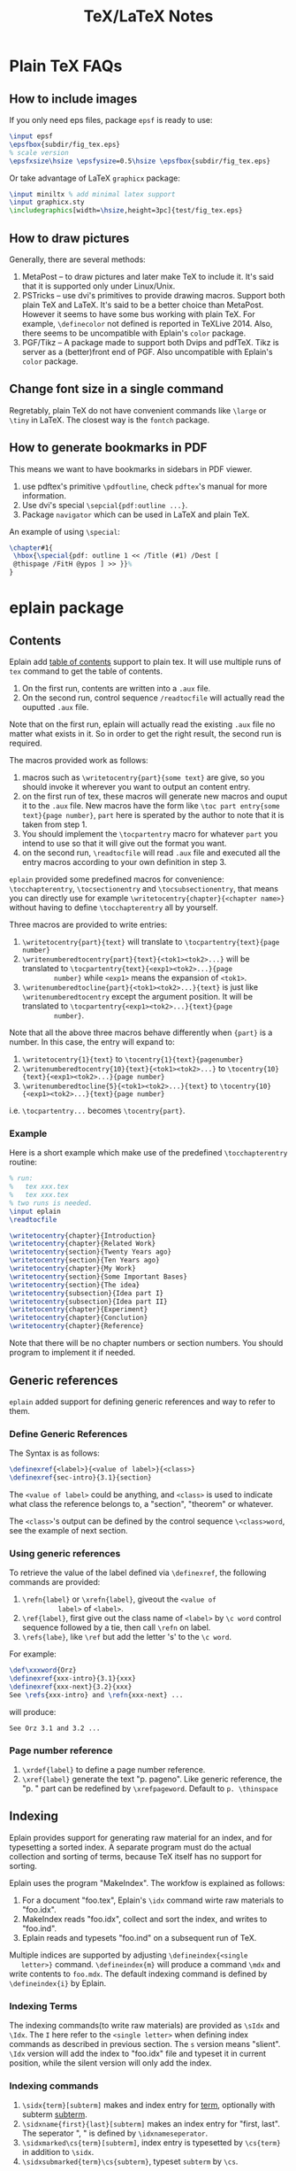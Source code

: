 #+TITLE: TeX/LaTeX Notes

* Plain TeX FAQs
** How to include images
If you only need eps files, package =epsf= is ready to use:
#+BEGIN_SRC tex
  \input epsf
  \epsfbox{subdir/fig_tex.eps}
  % scale version
  \epsfxsize\hsize \epsfysize=0.5\hsize \epsfbox{subdir/fig_tex.eps}
#+END_SRC
Or take advantage of LaTeX =graphicx= package:
#+BEGIN_SRC tex
  \input miniltx % add minimal latex support
  \input graphicx.sty
  \includegraphics[width=\hsize,height=3pc]{test/fig_tex.eps}
#+END_SRC
** How to draw pictures
Generally, there are several methods:
1. MetaPost -- to draw pictures and later make TeX to include
   it. It's said that it is supported only under Linux/Unix.
2. PSTricks -- use dvi's primitives to provide drawing
   macros. Support both plain TeX and LaTeX. It's said to be a
   better choice than MetaPost. However it seems to have some bus
   working with plain TeX. For example, =\definecolor= not defined
   is reported in TeXLive 2014. Also, there seems to be
   uncompatible with Eplain's =color= package.
3. PGF/Tikz -- A package made to support both Dvips and
   pdfTeX. Tikz is server as a (better)front end of PGF. Also
   uncompatible with Eplain's =color= package.

** Change font size in a single command
Regretably, plain TeX do not have convenient commands like =\large=
or =\tiny= in LaTeX. The closest way is the =fontch= package.
** How to generate bookmarks in PDF
This means we want to have bookmarks in sidebars in PDF viewer.

1. use pdftex's primitive =\pdfoutline=, check =pdftex='s manual
   for more information.
2. Use dvi's special =\sepcial{pdf:outline ...}=.
3. Package =navigator= which can be used in LaTeX and plain TeX.

An example of using =\special=:
#+BEGIN_SRC tex
  \chapter#1{
   \hbox{\special{pdf: outline 1 << /Title (#1) /Dest [
   @thispage /FitH @ypos ] >> }}%
  }
#+END_SRC

* eplain package
** Contents
Eplain add _table of contents_ support to plain tex. It will use
multiple runs of =tex= command to get the table of contents.
1. On the first run, contents are written into a =.aux= file.
2. On the second run, control sequence =/readtocfile= will actually
   read the ouputted =.aux= file.
Note that on the first run, eplain will actually read the existing
=.aux= file no matter what exists in it. So in order to get the
right result, the second run is required.

The macros provided work as follows:
1. macros such as =\writetocentry{part}{some text}= are give, so
   you should invoke it wherever you want to output an content entry.
2. on the first run of tex, these macros will generate new macros
   and ouput it to the =.aux= file. New macros have the form like
   =\toc part entry{some text}{page number}=, =part= here is
   sperated by the author to note that it is taken from step 1.
3. You should implement the =\tocpartentry= macro for whatever
   =part= you intend to use so that it will give out the format you
   want.
4. on the second run, =\readtocfile= will read =.aux= file and
   executed all the entry macros according to your own definition
   in step 3.
=eplain= provided some predefined macros for convenience:
=\tocchapterentry=, =\tocsectionentry= and =\tocsubsectionentry=,
that means you can directly use for example
=\writetocentry{chapter}{<chapter name>}= without having to define
=\tocchapterentry= all by yourself.

Three macros are provided to write entries:
1. =\writetocentry{part}{text}= will translate to
   =\tocpartentry{text}{page number}=
2. =\writenumberedtocentry{part}{text}{<tok1><tok2>...}= will be
   translated to =\tocpartentry{text}{<exp1><tok2>...}{page
         number}= while =<exp1>= means the expansion of =<tok1>=.
3. =\writenumberedtocline{part}{<tok1><tok2>...}{text}= is just
   like =\writenumberedtocentry= except the argument position. It
   will be translated to =\tocpartentry{<exp1><tok2>...}{text}{page
         number}=.
Note that all the above three macros behave differently when
={part}= is a number. In this case, the entry will expand to:
1. =\writetocentry{1}{text}= to =\tocentry{1}{text}{pagenumber}=
2. =\writenumberedtocentry{10}{text}{<tok1><tok2>...}= to
   =\tocentry{10}{text}{<exp1><tok2>...}{page number}=
3. =\writenumberedtocline{5}{<tok1><tok2>...}{text}= to
   =\tocentry{10}{<exp1><tok2>...}{text}{page number}=
i.e. =\tocpartentry...= becomes =\tocentry{part}=.
*** Example
Here is a short example which make use of the predefined
=\tocchapterentry= routine:

#+BEGIN_SRC tex
  % run:
  %   tex xxx.tex
  %   tex xxx.tex
  % two runs is needed.
  \input eplain
  \readtocfile  

  \writetocentry{chapter}{Introduction}
  \writetocentry{chapter}{Related Work}
  \writetocentry{section}{Twenty Years ago}
  \writetocentry{section}{Ten Years ago}
  \writetocentry{chapter}{My Work}
  \writetocentry{section}{Some Important Bases}
  \writetocentry{section}{The idea}
  \writetocentry{subsection}{Idea part I}
  \writetocentry{subsection}{Idea part II}
  \writetocentry{chapter}{Experiment}
  \writetocentry{chapter}{Conclution}
  \writetocentry{chapter}{Reference}
#+END_SRC
Note that there will be no chapter numbers or section numbers. You
should program to implement it if needed.
** Generic references
=eplain= added support for defining generic references and way to
refer to them.
*** Define Generic References
The Syntax is as follows:
#+BEGIN_SRC tex
  \definexref{<label>}{<value of label>}{<class>}
  \definexref{sec-intro}{3.1}{section}
#+END_SRC
The =<value of label>= could be anything, and =<class>= is used to
indicate what class the reference belongs to, a "section",
"theorem" or whatever.

The =<class>='s output can be defined by the control sequence
=\<class>word=, see the example of next section.
*** Using generic references
To retrieve the value of the label defined via =\definexref=, the
following commands are provided:
1. =\refn{label}= or =\xrefn{label}=, giveout the =<value of
          label>= of =<label>=.
2. =\ref{label}=, first give out the class name of =<label>= by
   =\c word= control sequence followed by a tie, then call
   =\refn= on label.
3. =\refs{labe}=, like =\ref= but add the letter 's' to the =\c word=.

For example: 
#+BEGIN_SRC tex
  \def\xxxword{Orz}
  \definexref{xxx-intro}{3.1}{xxx}
  \definexref{xxx-next}{3.2}{xxx}
  See \refs{xxx-intro} and \refn{xxx-next} ...
#+END_SRC
will produce:
#+BEGIN_EXAMPLE
See Orz 3.1 and 3.2 ...
#+END_EXAMPLE
*** Page number reference
1. =\xrdef{label}= to define a page number reference.
2. =\xref{label}= generate the text "p. pageno". Like generic
   reference, the "p. " part can be redefined by
   =\xrefpageword=. Default to =p. \thinspace=

** Indexing
Eplain provides support for generating raw material for an index,
and for typesetting a sorted index. A separate program must do the
actual collection and sorting of terms, because TeX itself has no
support for sorting.

Eplain uses the program "MakeIndex". The workfow is explained as
follows:
1. For a document "foo.tex", Eplain's =\idx= command wirte raw
   materials to "foo.idx".
2. MakeIndex reads "foo.idx", collect and sort the index, and
   writes to "foo.ind".
3. Eplain reads and typesets "foo.ind" on a subsequent run of TeX.

Multiple indices are supported by adjusting =\defineindex{<single
   letter>}= command. =\defineindex{m}= will produce a command =\mdx=
and write contents to =foo.mdx=. The default indexing command is
defined by =\defineindex{i}= by Eplain.

*** Indexing Terms
The indexing commands(to write raw materials) are provided as
=\sIdx= and =\Idx=. The =I= here refer to the =<single letter>=
when defining index commands as described in previous section. The
=s= version means "slient". =\Idx= version will add the index to
"foo.idx" file and typeset it in current position, while the
silent version will only add the index.

*** Indexing commands
1. =\sidx{term}[subterm]= makes and index entry for _term_,
   optionally with subterm _subterm_.
2. =\sidxname{first}{last}[subterm]= makes an index entry for
   "first, last". The seperator ", " is defined by =\idxnameseperator=.
3. =\sidxmarked\cs{term}[subterm]=, index entry is typesetted by
   =\cs{term}= in addition to =\sidx=.
4. =\sidxsubmarked{term}\cs{subterm}=, typeset =subterm= by =\cs=.

*** Typesetting an index
=\readindexfile{i}=


* Gentle Introduction
** The shape of things to come
*** Fonts
Define new fonts.
#+BEGIN_SRC tex
  \font\bigrm = cmr10 scaled \magstep 1
#+END_SRC
=\magstep 1= will increase the font size for =20%=, =\magstephalf=
for =9.5%=.

*** Units
|           | in(inch) | cm(centimetre) | pc(pica) |
| pt(point) | 72.27pt  | 28.4pt         | 12pt     |

A _pica_ is about the distance between the baselines of two
consecutive lines of (unmagnified) normal text.

- ex :: The height of the letter 'x'.
- em :: The width of the capital letter 'M'.

*** Page Shape
There are three parts of a page:
1. Headline: above the main text, often contains chapter title,
   section title, or page number, etc.
2. Main text which includes footnotes.
3. Footline: might contain a page number.

=\vfill\eject= to start a new page. =\vfill= causes any left over
vertical space to be gathered at the bottom of the page. =\hsize=
(default to 6.5in) controls the horizontal width of the text on the
page. The vertical analogue is =\vsize= (default to 8.9in) which is
the current height of the _main text_. Main texts can be shiftted
which is controled by =\hoffset= (default to 0) and =\voffset=
(default to 0).

*** Paragraph Shape
#+CAPTION: Some paragraph shape parameters
| Function                    | TeX Control Word | TeX default |
|-----------------------------+------------------+-------------|
| width                       | \hsize           | 6.5in       |
| indentation on first line   | \parindent       | 20pt        |
| distance between lines      | \baselineskip    | 12pt        |
| distance between paragraphs | \parskip         | 0pt         |

=\noindent= can be added at the beginning of a paragraph to avoid
indent only for this paticular paragraph.

A more flexialbe way to control the width of paragraphs is to use
=\rightskip= and =\leftskip= to set the right and left margins of
paragraphs respectively. =\narrower= is handy for setting both
=\rightskip= and =\leftskip= to =\parindent=.

Lines can be made with different lengths within one paragraph by
using =\hangindent= (default to 0pt) and =\hangafter= (default to
1). =\hangindent= controls the indent width, left if positive,
right negative. =\hangafter= controls the number of lines before
=\hangindent= take effect. For example =\hangafter = 6= means the
first =6= lines are normal while =\hangindent = -6= means the last
=6= lines are normal.

The control word =\parshape= can be used to make paragraphs with a
great variety of shapes.

=\vskip 1 in= is used to insert extra spaces between
paragraphs. =\vskip= will not insert spaces across page
boundaries. If you actually want to insert spaces at the top of a
page, you can use =vglue 1 in= instead or surround =\vskip= between
environment =\topinsert= and =\endinsert=:
#+BEGIN_SRC tex
  \topinsert
  \vskip 1 in
  \centerline{Figure 1}
  \endinsert
#+END_SRC
Some special control word are made for convenience for making
small vertical skip: =\smallskip=, =\medskip=, =\bigskip=.

*** Line Shape
=\leftline{some text}=, =\rightline{some text}=, =\centerline{some
    text}= and even =\line{some text}= are provide for making special lines.

Other types of spacing can be get by using the control word =\hfil=.

It's possible to move horizontally using =\hskip= in a manner
analogous with =\vskip=.

The right justification can be canceled by using the control word =\raggedright=.
*** Headlines and Footlines
The lines for title and page numbers that go above and below the
main text are produced by using =\headline={...}= and
=\footline={...}= 

The principle is the same as using =\line=. A helpful control word
is =\pageno= which represents the current page number. For example:
=\headline={\hfil \tenrm Page \the\pageno}=. The control word
=\the= takes the internal value of next word if it is an
appropriate control word and prints it as text. =\folio= is an
alternative to =\the \pageno=, except that it will print roman
numbers when =\pageno= is negative.

Different headlines can be produced for even and odd pages in the
following manner:
#+BEGIN_SRC tex
  \headline={\ifodd \pageno {...}\else {...} \fi}
#+END_SRC
*** Overfull and underfull boxes
The badness of a line measures how badly the words are spaced and
is a number between 0(perfect) and 10000(horrible). There is a
parameter called =\hbadness= whose default value is 1000. Any line
whose badness is greater than =\hbadness= is reported as underfull
box.

Similarily, TeX allows a line to be slightly longer than =\hsize=
in order to achieve a more balanced appearance. If the badness of a
line is greater than =\tolerance= (default to 200), TeX will add a
new word at the end of the line although it might exceed
=\hsize=. =\hfuzz= (default to 0.1pt) determines how much excess is
allowed. If =\hfuzz= is exceeded overfull box is reported. 

The width of slug(boxes) is controled by =\overfullrule=. Including
=\overfullrule = 0 pt= in your file will preventing the printing of slugs.

All the above concept have their vertical analogues. =\vbadness=
controls vertical text boxes.

** Groups
Groups are formed by surround objecs with '{ contents }'. For
example: ={\bf three boldface words}=. Also, size changes can be
made  in the text that are only temporary:
#+BEGIN_SRC tex
  {
    \hsize = 4in
    \parindent = 0pt
    \leftskip = 1in
    Some text...
    /par % This is an easy mistake to make
         % use a \par or a blank line here to indicate the end of a paragraph
  }
#+END_SRC

** Math
How to insert texts between math equations? Use =hbox=. =$x=y+1 
   \hbox{ whenever } y = x+1$=. Note the space on either side of the
word within the brace.

#+CAPTION: Adding space to mathematical text
| Name                | Control Sequence |
|---------------------+------------------|
| Double quad         | \qquad           |
| Quad                | \quad            |
| Space               | \_(space)        |
| Thick space         | \;               |
| Medium space        | \>               |
| Thin space          | \,               |
| Negative thin space | \!               |

#+CAPTION: Greek Characters
|----------+------------+-------------+---------------+--------+----------+----------+------------|
| \alpha   | =\alpha=   | \beta       | =\beta=       | \gamma | =\gamma= | \delta   | =\delta=   |
| \epsilon | =\epsilon= | \varepsilon | =\varepsilon= | \zeta  | =\zeta=  | \eta     | =\eta=     |
| \theta   | =\theta=   | \vartheta   | =\vartheta=   | \iota  | =\iota=  | \kappa   | =\kappa=   |
| \lambda  | =\lambda=  | \mu         | =\mu=         | \nu    | =\nu=    | \xi      | =\xi=      |
| o        | =o=        | \pi         | =\pi=         | \rho   | =\rho=   | \varrho  | =\varrho=  |
| \sigma   | =\sigma=   | \varsigma   | =\varsigma=   | \tau   | =\tau=   | \upsilon | =\upsilon= |
| \phi     | =\phi=     | \varphi     | =\varphi=     | \chi   | =\chi=   | \psi     | =\psi=     |
| \omega   | =\omega=   | \Gamma      | =\Gamma=      | \Delta | =\Delta= | \Theta   | =\Theta=   |
| \Lambda  | =\Lambda=  | \Xi         | =\Xi=         | \Pi    | =\Pi=    | \Sigma   | =\Sigma=   |
| \Upsilon | =\Upsilon= | \Phi        | =\Phi=        | \Psi   | =\Psi=   | \Omega   | =\Omega=   |

*** Fractions
=$${a+b \over c+d}$$= yields:$$a+b \over c+d$$

*** Subscript and superscript
=$\sum_{k=1}^nk^2$= yields: $\sum_{k=1}^nk^2$.
and =$\int_0^x f(t)\,dt$= will give: $\int_0^x f(t)\,dt$

*** Roots, square and otherwise
To typeset a square root, use =\sqrt{...}=, to make cube or other
roots, use =\root n \of {...}=.

=$\sqrt{x^2+y^2}$=: $\sqrt{x^2+y^2}$

=$\root n \of {1+x^n}$=: $\root n \of {1+x^n}$

*** Lines, above and below
Use the construction =\overline{...}= and =\underline{...}= to put
line above and below expressions.

=$\overline{x+y} = \overline{x}+\overline{y}$=: $\overline{x+y}=\overline{x}+\overline{y}$

To underline non-mathematical text, use =\underbar{...}=

*** Delimiters large and small
To make larger left delimiters the control words =\bigl=, =\Bigl=,
=\biggl= and =\Biggl= are used in front of the delimiter;
similarily, =\bigr=, =\Bigr=, =\biggr= and =\Biggr= are used for
the right delimiters. For example: =$\Bigl[$=

Of course, you can let TeX choose the right size of delimiter by
using control words =\left= and =\right= before our
delimiters. Thus =\left[...\right]= will generate right size for
=[...]=. Note that =\left= and =\right= should appear in pairs.

*** proclaim
=\proclaim= macro is used to stating theorems, corollaries,
propositions and the like. 
#+BEGIN_SRC tex
  \proclaim Theorem 1(H.``G.''Wells). In the country of the blind, the
  one-eyed man is king.
#+END_SRC

*** Matrices
Matrices are typeset using combinations of the alignment character
=&= and the control word =\cr= to indicate the end of the
line. Start with =$$\pmatrix{...}$$=.
#+BEGIN_SRC tex
  $$\pmatrix{
    a & b & c & d \cr
    b & a & c+d & c-d \cr
    0 & 0 & a+b & a-b \cr
    0 & 0 & ab & cd \cr
  }$$
#+END_SRC
The entries can be flushed left or right with the help of =\hfill=.

It is possible to have matrices that use other delimiters. Using
=\matrix= instead of =\pmatrix= will leave off the parentheses, so
the delimiters must be explicitly included using =\left= and =\right=
#+BEGIN_SRC tex
  $$\left |
  \matrix{
    a & b & c & d \cr
    b & a & c+d & c-d \cr
    0 & 0 & a+b & a-b \cr
    0 & 0 & ab & cd \cr
  }
  \right | $$
#+END_SRC
It is even possible to use =\left.= and =\right.= to indicate the
delimiter is deleted(note the use of period). It is the same
effect to not adding delimiters at all, but it will be needed when
you want only opening or closing delimiter.

=\cdots=, =\vdots= and =\ddots= can be used to insert horizontal,
vertical, and diagonal dots.

*** Displayed Equations
Equation alignment is done with the alignment character =&= and
the control word =\cr= and =\eqalign=.
#+BEGIN_SRC tex
  $$ \eqalign{
    a+b &= c+d \cr
    x &= w+y+x \cr
    m+n+o+p &= q \cr
  } $$
#+END_SRC

Displayed equations can be numbered at either the right or left
margin, =\eqno ...= to indicate right margin and =\leqno= for left.

It's possible to number aligned equations by using the control
word =\eqalignno= and =\leqalignno=.
#+BEGIN_SRC tex
  $$ \eqalignno{
    a+b &= c+d & (1)\cr
    x &= w+y+x \cr
    m+n+o+p &= q & * \cr
  } $$
#+END_SRC

** All in a row
There are two method to align texts. The first is using tabbing
environment, the second is horizontal alignment environment.

*** Picking up the tab
First, set the tab position using =\settabs=, then a line starts
with the control symbol =\+= and ends with =\cr=.
#+BEGIN_SRC tex
  \settabs 4 \columns
  \+ British Columbia & Alberta & Saskatchewan & Manitoba \cr
  \+ Ontario & Quebec & New Brunswick & Nova Scotia \cr
  \+ & Prince Edward Island & Newfoundland \cr
#+END_SRC
We can also set tab positions to a given string
#+BEGIN_SRC tex
  \settabs \+ \quad Year \quad & \quad Price \quad & \quad Dividend & \cr 
  \+ \hfill Year \quad & \quad Price \quad & \quad Dividend \cr
  \+ \hfill 1971 \quad & \quad 41--54 \quad & \qquad \$2.60 \cr
  \+ \hfill 2 \quad & \quad 41--54 \quad & \qquad \$2.70 \cr
  \+ \hfill 3 \quad & \quad 46--55 \quad & \qquad \$2.87 \cr
  \+ \hfill 4 \quad & \quad 40--53 \quad & \qquad \$3.24 \cr
  \+ \hfill 5 \quad & \quad 45--52 \quad & \qquad \$3.40 \cr
#+END_SRC

*** Horizontal alignemnt with more sophisticated patters
The general pattern in the =\halign= is as follows:
#+BEGIN_SRC tex
  \halign{ <template line> \cr
  <first display line> \cr
  <second display line> \cr
  ...
  <last display line> \cr
  }
#+END_SRC
Both template line and display line are seperated by =&=
symbol. In template line, symbol =#= indicate the contents of the
corresponding section in display line and thus must appear in each section.
#+BEGIN_SRC tex
  \halign{\hskip 2 in $#$& \hfil \quad # \hfil & \qquad $#$ & \hfil \quad # \hfil \cr
  \alpha & alpha & \beta & beta \cr
  \gamma & gamma & \delta & delta \cr
  \epsilon & epsilon & \zeta & zeta \cr
  }
#+END_SRC

Alignment can be escaped using =\noalign{...}=, this is useful
when adding rulers: =\noalign{\hrule}=.

Below is a general pattern to generate table:
#+BEGIN_SRC tex
  $$\vbox{
  \offinterlineskip
  \halign{
  \strut \vrule # & \vrule # & . . . & \vrule # \vrule \cr
  \noalign{\hrule}
  <first column entry> & <second column entry> & . . . & <last column entry> \cr
  \noalign{\hrule}
  ...
  \noalign{\hrule}
  <first column entry> & <second column entry> & . . . & <last column entry> \cr
  \noalign{\hrule}
  }
  }$$
#+END_SRC

** Rolling your own
In this section, we'll create new control word.

*** The lone and short of it
The control word =\def= is used to define new control words. The
simplest form is =\def\newname{...}=. Then whenever =\newname=
appears in your file, it will be replaced by its definition.

*** Filling in with parameters
Macro with one parameter: =\def\newword#1{...}=. Then the symbol
=#1= may appear between braces (several times) in the definition
of =\newword=. *The spacing in the definition is crucial here;
there must be no spaces before the opening brace*.

The parameter of a macro can be no more than one paragraph long,
and this is a safety feature.

Macros with more than one parameter is trivial: =\def\talks#1#2{#1
    talks to #2}=. Note that the parameter number should come in
consecutive order, that is =#1, #2, #3=, otherwise error
occurs. The parameter may go up to =#9=.

*** By any other name
Use =\let \newname = \oldname= to rename control words.

** Digging a little deeper
*** Big files, little files
=\input filename= will cause =filename.tex= to be read immediately as
if the text of =filename.tex= had been part of the file that read
it in.

The =\input= control word also allows the use of predesigned
macros, i.e. the predesigned macro will affect the file being read.

*** Larger macro packages
The plain TeX package is contained in a _format file_
=plain.fmt=. Macros can be showed by =\show\macroname= in the TeX shell.

*** Horizontal and vertical lines
We know that =\hrule= will generate a vertical line whose width is
the current value of =\hsize=, and then continue on with a new
paragraph. It is possible to specify wdith of hrule by =\hrule
    width 5 cm= for example; also you can use =\vskip= or =\bigskip=
to put some space above or below the hrule:
#+BEGIN_SRC tex
  \parindent = 0pt \parskip=12pt
  Here is the text before the hrule
  \bigskip
  \hrule width 3 in
  And here is some text after the hrule
#+END_SRC

In fact, we can also specify the *height* (default to 0.4pt, the
amount by which the hrule extends above the baseline on which the
type is being set) and *depth* (default to 0pt, the amount by
which the hrule extends below the baseline on which the type is
being set). For example:
#+BEGIN_SRC tex
  \hrule width 3 in height 2 pt depth 3pt
#+END_SRC
The above three parameter may be given in any order.

A vrule may be defined analogously to an hrule by specifying the
=width=, =height= and =depth=. But unlike hrule, it will not
automatically start a new paragraph when it appears, and has 0.4pt
width by default and the same height with a line on which it is
being set.

*** Boxes with boxes
A hbox is formed by using =\hbox{...}=. The size of an hbox can be
specified by =\hbox to 5 cm{Contents of the box}= for
example. Note that this is easy to get underfull or overfull
box. Use =\hfil= to absorb the extra space.

Note that there might be spaces in hboxes that is out of your
expectation. Unless a line ends in a control word, there is always
a space between the last entry in one line and the first one in
the next line, so if this is not what you want, use % at the end
of that line to comment it out.

It's easy to move boxes up, down, left or right on the page by
=\raise=, =\lower=, =\moveleft= and =\moveright=. For
example =\moveright 1in in \vbox{...}=. Note that the default
depth of =\strut= is 3.5pt.

It is also possible to fill a box with either an hrule or with
dots. The idea is to use =\hrulefill= or =\dotfill= in the hbox.

** Reference
- "A Gentle Introduction to TeX"
* TeXBook
** Characters
Character codes are can be expressed in several formats:
decimal,octal, hexadecimal. =\char92=, =\char'134= and =\char"5C=
are the same and correspond to the above three format. Note the use
of single quote ='= and double quote ="= here.
** Glue
Glue has three attributes: space, the ability to stretch and its
ability to shrink. A glue is stretched or shrinked by the
percentage of their ability. Check texbook page 70 for details.

You should add glues applying the following rules:
1. The natural glue space should be the amount of space that looks best.
2. The glue stretch shdould be the maximum amount of space that can
   be added to the natural spacing before the layout begins to look bad.
3. The glue shrink should be the maximum amount of space that can
   be subtracted from the natural spacing before the layout begins
   to look bad.

Vertical glue is created by writing =\vskip<glue>=, where =<glue>=
is any glue specification. The usual way to specify =<glue>= to TeX
is:
#+BEGIN_SRC tex
  <dimen> plus <dimen> minus <dimen>
#+END_SRC
where =plus<dimen>= and =minus<dimen>= are optional and assumed to
be zero if not present. Horizontal glue is created by =\hskip=.

Infinite glue is specified by =\vfil= and =\vfill= or their
horizontal correspondings. Glue with infinite stretch and shrink
ability is specifed by =\hss= (horizontal stretch or shrink) or
=\vss=. And =\hfilneg= and =\vfilneg= will cancel the
stretchability of =\hfil= and =\vfil=.

Inifinities are specified by special units =fil=, =fill= and
=filll= in the =<dimen>= parts of a stretchability or
shrinkability. For example, =\vfil=, =\vfill=, =\vss= and
=\vfilneg= are essentially equivalent to:
#+BEGIN_SRC tex
  \vskip 0pt plus 1fil
  \vskip 0pt plus 1fill
  \vskip 0pt plus 1fil minus 1fil
  \vskip 0pt plus -fil
#+END_SRC

=\hbox to <dimen>{contents}= to set the width of hbox, =\hbox
   spread <dimen>{contents}= create a box whose width is a given
amount more than the natural width of its contents.

** Boxes
Summary of specifing boxes:
1. A character by itself makes a character box, in horizontal mode;
   this character is taken from the current font.
2. The command =\hrule= and =\vrule= make rule boxes.
3. Otherwise you can make hboxes and vboxes, which fall under the
   generic term =<box>=, A box has one of the following seven forms:
   #+BEGIN_SRC tex
     \hbox<box specification>{<horizontal material>}
     \vbox<box specification>{<vertical material>}
     \vtop<box specification>{<vertical material>}
     \box<register number>
     \copy<register number>
     \vsplit<register number> to <dimen>
     \lastbox
   #+END_SRC
   Here a =<box specification> is either =to<dimen>= or
   =spread<dimen>= or empty;

Glue is a special case of leaders. Normally, the space in glue
contains nothing, we can specify its filling contents by control
word =\leaders=: =\leaders<box or glue>\hskip<glue>=

** How TeX break paragraphs into lines
A way to indicate TeX not to break at current point is to insert
=~= character. For example: =Chapter~12= will not break between the
word =Chapter= and the number =12=, thus assure best looking.

Another method is using =hbox= because TeX will not break any boxes.

However if you want to force break in the middle of a paragraph,
just say =\break=. And if you want TeX to fill up the right hand
part of a line with blank space just before a forced line break,
without indenting the next line, just say =\hfil\break=.

Option =\obeylines= is used to keep the original consecutive lines
to appear line-to-line in the output. When adding this option,
every end-of-line in the input is treated as a =\par= instead of
consecutive end-of-line characters.

Roughly speaking, TeX breaks paragraphs into lines in the following
way: Breakpoints are inserted between words or after hyphens so as
to produce lines whose badnesses do not exceed the current
=\tolerance=. If there's no way to insert such breakpoints, an
overfull box is set. Otherwise the breakpoints are chosen so that
the paragraph is mathematically optimal, i.e., best possible, in
the sense that it has no more "demerits" than you could obtain by
any other sequence of breakpoints. Demerits are based on the
badnesses of individual line and on the existence of such things as
consecutive lines that end with hyphens or tight lines that occur
next to loose ones.

A discretionary break consists of three sequence of  characters
called _pre-break_, _post-break_ and _no-break_ texts.
#+BEGIN_SRC tex
  \discretionary{<pre-break text>}{<post-break text>}{<no-break text>}
#+END_SRC
If a line break occurs, the pre-break text will appear at the end
of the current line and the post-break text will occur at the
beginning of next line, but if no break happens, the no-break text
will appear in the current line. For example, the propper break of
the word "difficult" is provided as:
#+BEGIN_SRC tex
  di\discretionary{f-}{fi}{ffi}cult
#+END_SRC

Each potential breakpoint has an associated "penalty", which
represents the "aesthetic cost" of breaking at that place. For
example, you say =\penalty 100= at some point in a paragraph, that
position will be legitimate place to break between lines, but a
penalty 100 will be charged. If you say =\penalty-100=, you are
telling that this is a rather good palce to break.   

Any penalty that is 10000 or more is considered to be so large that
TeX never breaks there. At the other extreme, any penalty that is
-10000 or less is considered to be so small that TeX will always
break there. The =\nobreak= is simply an abbreviation of =\penalty10000=.
* TeX by Topci
** Macro
A parameter is called undelimited if it is followed immediately by
another parameter in the =<parameter text>= or by the opening brace
of the =<replacement text>=, it is called delimited if it is
following any other tokens.
*** Undelimited Parameter
When a macro with an undelimited parameter is expanded, TeX scans
ahead (without expanding) until a non-blank token is found. If
this token is not an explicit =<left brace>=, it is taken to be
the argument corresponding to the parameter. Otherwise a
=<balanced text>= is absorbed by scanning until the matching
explicit =<right brace>= has been found. This balanced text then
constitutes the argument.

For example: =\def\foo#1#2#3{#1(#2)#3}=, the call to =\foo123=
gives =1(2)3=; but =\foo 1 2 3= also gives the same result. This
example illustrate the definition of "token" and how TeX skip spaces.
*** Delimited parameters
Character token acting as delimiters in the parameter text have
both their character code and category code stored; the delimiters
of the actual arguments have to match both.

When looking for the argument corresponding to a delimited
parameter, TeX absorbs all tokens without expansion(but balancing
braces) until the (exact sequence of) delimiting tokens is
encountered. The delimeting tokens are not part of the argument;
they are removed from the input stream during the macro call.

* Fonts

** Good fonts
We kown that TeX's default roman fonts sucks. So here I'll record
some fonts that I encounter is good looking.

1. =URWPalladioL=
